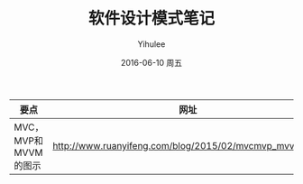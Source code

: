 #+TITLE:       软件设计模式笔记
#+AUTHOR:      Yihulee
#+EMAIL:       lishuhuakai@gmail.com
#+DATE:        2016-06-10 周五
#+URI:         /blog/%y/%m/%d/软件设计模式笔记
#+KEYWORDS:    Design pattern
#+TAGS:        无题
#+LANGUAGE:    en
#+OPTIONS:     H:3 num:nil toc:nil \n:nil ::t |:t ^:nil -:nil f:t *:t <:t
#+DESCRIPTION: 我在扯淡！

| 要点                 | 网址                                                    |
|----------------------+---------------------------------------------------------|
| MVC，MVP和MVVM的图示 | http://www.ruanyifeng.com/blog/2015/02/mvcmvp_mvvm.html |
